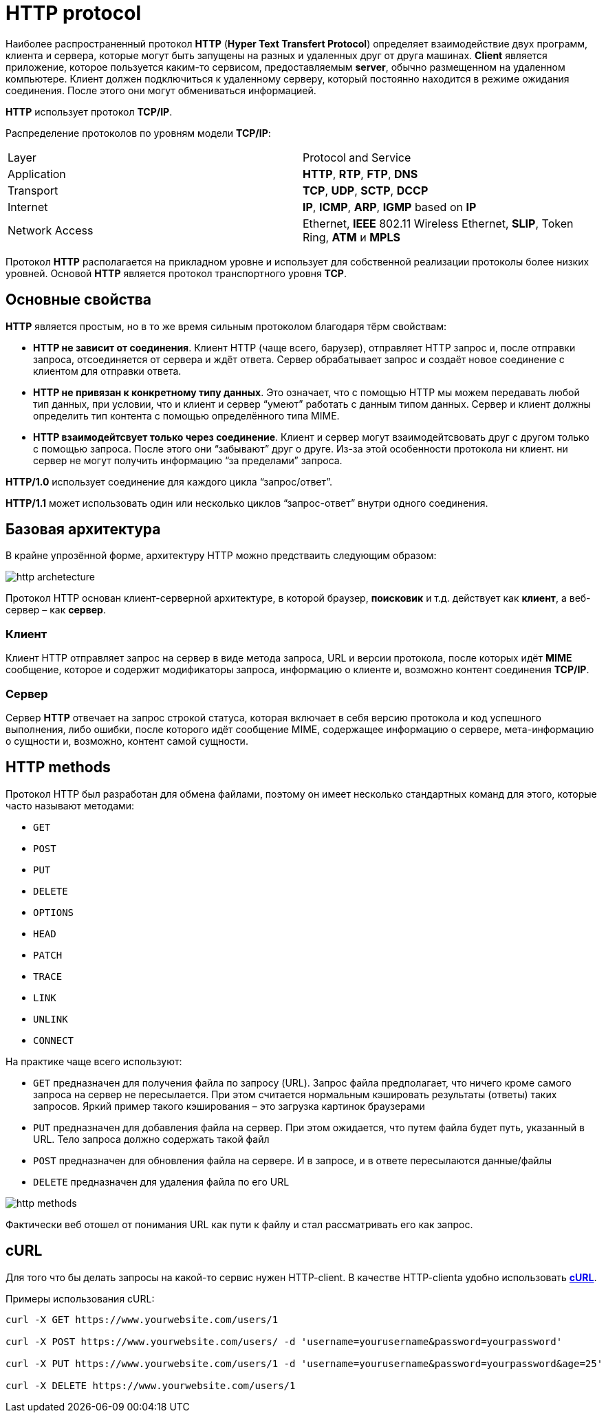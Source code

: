 = HTTP protocol

Наиболее распространенный протокол *HTTP* (*Hyper Text Transfert Protocol*) определяет взаимодействие двух программ, клиента и сервера, которые могут быть запущены на разных и удаленных друг от друга машинах. *Client* является приложение, которое пользуется каким-то сервисом, предоставляемым *server*, обычно размещенном на удаленном компьютере. Клиент должен подключиться к удаленному серверу, который постоянно находится в режиме ожидания соединения. После этого они могут обмениваться информацией.

*HTTP* использует протокол *TCP/IP*.

Распределение протоколов по уровням модели *TCP/IP*:

|===
|Layer|Protocol and Service
|Application|*HTTP*, *RTP*, *FTP*, *DNS*
|Transport| *TCP*, *UDP*, *SCTP*, *DCCP*
|Internet|*IP*, *ICMP*, *ARP*, *IGMP* based on *IP*
|Network Access|Ethernet, *IEEE* 802.11 Wireless Ethernet, *SLIP*, Token Ring, *ATM* и *MPLS*
|===

Протокол *HTTP* располагается на прикладном уровне и использует для собственной реализации протоколы более низких уровней. Основой *HTTP* является протокол транспортного уровня *TCP*.

== Основные свойства

*HTTP* является простым, но в то же время сильным протоколом благодаря тёрм свойствам:

* *HTTP не зависит от соединения*.
Клиент HTTP (чаще всего, барузер), отправляет HTTP запрос и, после отправки запроса, отсоединяется от сервера и ждёт ответа. Сервер обрабатывает запрос и создаёт новое соединение с клиентом для отправки ответа.

* *HTTP не привязан к конкретному типу данных*.
Это означает, что с помощью HTTP мы можем передавать любой тип данных, при условии, что и клиент и сервер “умеют” работать с данным типом данных. Сервер и клиент должны определить тип контента с помощью определённого типа MIME.

* *HTTP взаимодейтсвует только через соединение*.
Клиент и сервер могут взаимодейтсвовать друг с другом только с помощью запроса. После этого они “забывают” друг о друге. Из-за этой особенности протокола ни клиент. ни сервер не могут получить информацию “за пределами” запроса.

*HTTP/1.0* использует соединение для каждого цикла “запрос/ответ”.

*HTTP/1.1* может использовать один или несколько циклов “запрос-ответ” внутри одного соединения.

== Базовая архитектура

В крайне упрозённой форме, архитектуру HTTP можно предстваить следующим образом:

image:/assets/img/common/web/http-archetecture.png[http archetecture]

Протокол HTTP основан клиент-серверной архитектуре, в которой браузер, *поисковик* и т.д. действует как *клиент*, а веб-сервер – как *сервер*.

=== Клиент

Клиент HTTP отправляет запрос на сервер в виде метода запроса, URL и версии протокола, после которых идёт *MIME* сообщение, которое и содержит модификаторы запроса, информацию о клиенте и, возможно контент соединения *TCP/IP*.

=== Сервер

Сервер *HTTP* отвечает на запрос строкой статуса, которая включает в себя версию протокола и код успешного выполнения, либо ошибки, после которого идёт сообщение MIME, содержащее информацию о сервере, мета-информацию о сущности и, возможно, контент самой сущности.

== HTTP methods

Протокол HTTP был разработан для обмена файлами, поэтому он имеет несколько стандартных команд для этого, которые часто называют методами:

* `GET`
* `POST`
* `PUT`
* `DELETE`
* `OPTIONS`
* `HEAD`
* `PATCH`
* `TRACE`
* `LINK`
* `UNLINK`
* `CONNECT`

На практике чаще всего используют:

* `GET` предназначен для получения файла по запросу (URL).  Запрос файла предполагает, что ничего кроме самого запроса на сервер не пересылается. При этом считается нормальным кэшировать результаты (ответы) таких запросов. Яркий пример такого кэширования – это загрузка картинок браузерами
* `PUT` предназначен для добавления файла на сервер. При этом ожидается, что путем файла будет путь, указанный в URL. Тело запроса должно содержать такой файл
* `POST` предназначен для обновления файла на сервере. И в запросе, и в ответе пересылаются данные/файлы
* `DELETE` предназначен для удаления файла по его URL

image:/assets/img/common/web/http-methods.png[http methods]

Фактически веб отошел от понимания URL как пути к файлу и стал рассматривать его как запрос.

== cURL

Для того что бы делать запросы на какой-то сервис нужен HTTP-client. В качестве HTTP-clienta удобно использовать link:https://curl.haxx.se/[*cURL*].

Примеры использования cURL:

[source, sh]
----
curl -X GET https://www.yourwebsite.com/users/1

curl -X POST https://www.yourwebsite.com/users/ -d 'username=yourusername&password=yourpassword'

curl -X PUT https://www.yourwebsite.com/users/1 -d 'username=yourusername&password=yourpassword&age=25'

curl -X DELETE https://www.yourwebsite.com/users/1
----
